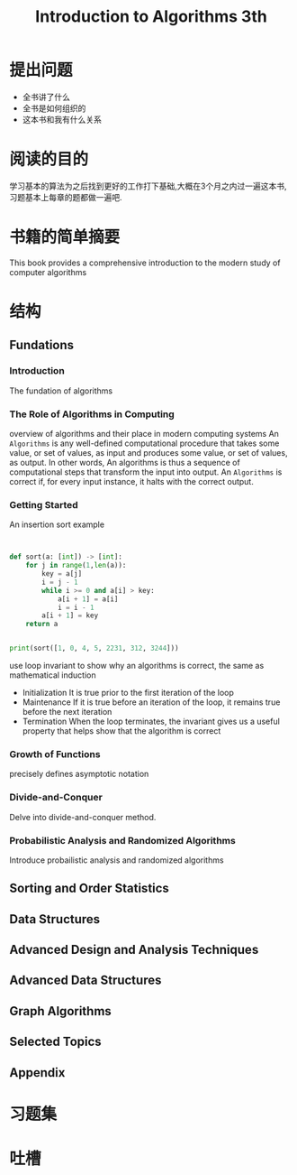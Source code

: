 #+TITLE: Introduction to Algorithms 3th
#+STARTUP: overview
* 提出问题
- 全书讲了什么
- 全书是如何组织的
- 这本书和我有什么关系
* 阅读的目的
学习基本的算法为之后找到更好的工作打下基础,大概在3个月之内过一遍这本书,习题基本上每章的题都做一遍吧.
* 书籍的简单摘要
This book provides a comprehensive introduction to the modern study of computer algorithms
* 结构
** Fundations
*** Introduction
The fundation of algorithms
*** The Role of Algorithms in Computing
overview of algorithms and their place in modern computing systems
An =Algorithms= is any well-defined computational procedure that takes some value, or set of values, as input and produces some value, or set of values, as output. In other words, An algorithms is thus a sequence of computational steps that transform the input into output.
An =Algorithms= is correct if, for every input instance, it halts with the correct output.
*** Getting Started
An insertion sort example
#+BEGIN_SRC c
#+END_SRC

#+BEGIN_SRC cpp
#+END_SRC

#+BEGIN_SRC python :results output
  def sort(a: [int]) -> [int]:
      for j in range(1,len(a)):
          key = a[j]
          i = j - 1
          while i >= 0 and a[i] > key:
              a[i + 1] = a[i]
              i = i - 1
          a[i + 1] = key
      return a


  print(sort([1, 0, 4, 5, 2231, 312, 3244]))
#+END_SRC

use loop invariant to show why an algorithms is correct, the same as mathematical induction
- Initialization
  It is true prior to the first iteration of the loop
- Maintenance
  If it is true before an iteration of the loop, it remains true before the next iteration
- Termination
  When the loop terminates, the invariant gives us a useful property that helps show that the algorithm is correct
*** Growth of Functions
precisely defines asymptotic notation
*** Divide-and-Conquer
Delve into divide-and-conquer method.
*** Probabilistic Analysis and Randomized Algorithms
Introduce probailistic analysis and randomized algorithms
** Sorting and Order Statistics
** Data Structures
** Advanced Design and Analysis Techniques
** Advanced Data Structures
** Graph Algorithms
** Selected Topics
** Appendix
* 习题集
* 吐槽
